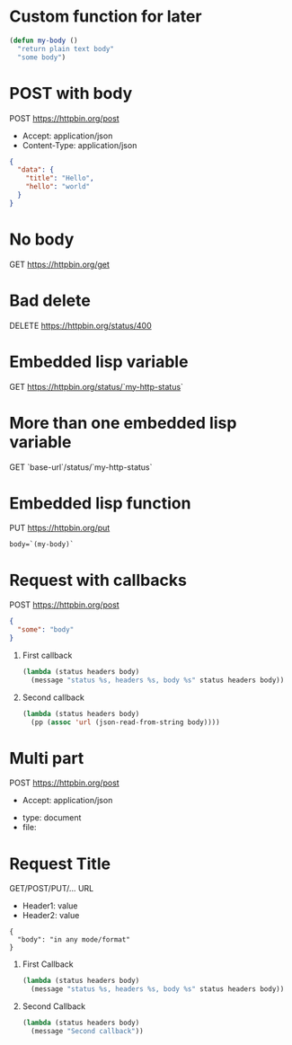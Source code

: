 # -*- my-http-status: 400; base-url: "https://httpbin.org" -*-

* Custom function for later
  #+begin_src emacs-lisp
    (defun my-body ()
      "return plain text body"
      "some body")
  #+end_src


* POST with body
  POST https://httpbin.org/post
  - Accept: application/json
  - Content-Type: application/json
  #+begin_src json
    {
      "data": {
        "title": "Hello",
        "hello": "world"
      }
    }
  #+end_src

* No body
  GET https://httpbin.org/get

* Bad delete
  DELETE https://httpbin.org/status/400

* Embedded lisp variable
  GET https://httpbin.org/status/`my-http-status`
* More than one embedded lisp variable
  GET `base-url`/status/`my-http-status`

* Embedded lisp function
  PUT https://httpbin.org/put
  #+begin_src text
    body=`(my-body)`
  #+end_src

* Request with callbacks
  POST https://httpbin.org/post
  #+begin_src json
    {
      "some": "body"
    }
  #+end_src
  1. First callback
     #+begin_src emacs-lisp
       (lambda (status headers body)
         (message "status %s, headers %s, body %s" status headers body))
     #+end_src
  2. Second callback
     #+begin_src emacs-lisp
       (lambda (status headers body)
         (pp (assoc 'url (json-read-from-string body))))
     #+end_src

* Multi part
  POST https://httpbin.org/post
  - Accept: application/json
  :FORM:
  - type: document
  - file: [[/home/username/sample_document.jpg]]
  :END:

* Request Title
  GET/POST/PUT/... URL
  - Header1: value
  - Header2: value
  #+begin_src
    {
      "body": "in any mode/format"
    }
  #+end_src
  1. First Callback
     #+begin_src emacs-lisp
       (lambda (status headers body)
         (message "status %s, headers %s, body %s" status headers body))
     #+end_src
  2. Second Callback
     #+begin_src emacs-lisp
       (lambda (status headers body)
         (message "Second callback"))
     #+end_src
